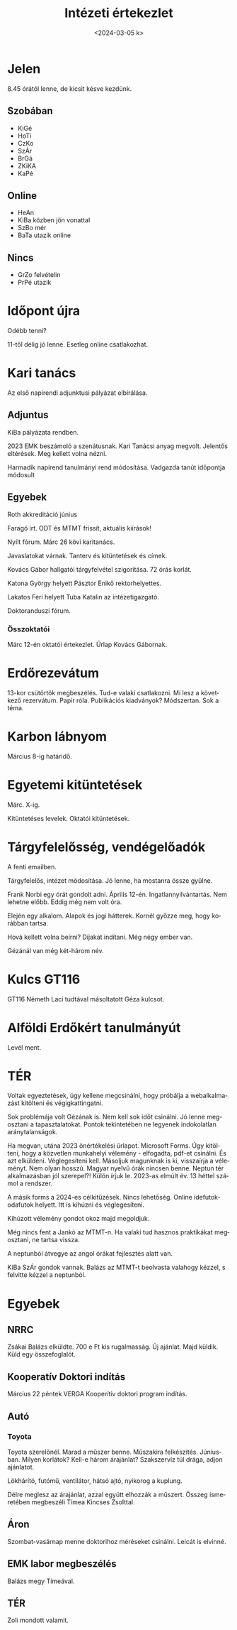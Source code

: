 #+OPTIONS: ':nil *:t -:t ::t <:t H:3 \n:nil ^:t arch:headline
#+OPTIONS: author:nil broken-links:nil c:nil creator:nil
#+OPTIONS: d:(not "LOGBOOK") date:nil e:t email:nil f:t inline:t num:nil
#+OPTIONS: p:nil pri:nil prop:nil stat:t tags:nil tasks:t tex:t
#+OPTIONS: timestamp:nil title:t toc:nil todo:t |:t
#+TITLE: Intézeti értekezlet
#+DATE: <2024-03-05 k>
#+AUTHOR: Kalicz Péter
#+EMAIL: kaliczp@gmail.com
#+LANGUAGE: hu
#+SELECT_TAGS: export
#+EXCLUDE_TAGS: noexport
#+CREATOR: Emacs 26.1 (Org mode 9.1.9)


* Jelen
8.45 órától lenne, de kicsit késve kezdünk.
** Szobában
- KiGé
- HoTi
- CzKo
- SzÁr
- BrGá
- ZKiKA
- KaPé

** Online
- HeAn 
- KiBa közben jön vonattal
- SzBo mér
- BaTa utazik online

** Nincs
- GrZo felvételin
- PrPé utazik

* Időpont újra
Odébb tenni?

11-től délig jó lenne. Esetleg online csatlakozhat.

* Kari tanács
Az első napirendi adjunktusi pályázat elbírálása.

** Adjuntus
KiBa pályázata rendben.

2023 EMK beszámoló a szenátusnak. Kari Tanácsi anyag megvolt. Jelentős eltérések.
Meg kellett volna nézni.

Harmadik napirend tanulmányi rend módosítása. Vadgazda tanút időpontja módosult

** Egyebek
Roth akkreditáció
június

Faragó írt. ODT és MTMT frissít, aktuális kiírások!

Nyílt fórum. Márc 26 kövi karitanács.

Javaslatokat várnak. Tanterv és kitüntetések és címek.

Kovács Gábor hallgatói tárgyfelvétel szigorítása.
72 órás korlát.

Katona György helyett Pásztor Enikő rektorhelyettes.

Lakatos Feri helyett Tuba Katalin az intézetigazgató.

Doktoranduszi fórum.

*** Összoktatói
Márc 12-én oktatói értekezlet. Űrlap Kovács Gábornak.

* Erdőrezevátum
13-kor csütörtök megbeszélés. Tud-e valaki csatlakozni.
Mi lesz a következő rezervátum. Papír róla. Publikációs kiadványok?
Módszertan. Sok a téma.

* Karbon lábnyom
Március 8-ig határidő.

* Egyetemi kitüntetések
Márc. X-ig.

Kitüntetéses levelek. Oktatói kitüntetések.

* Tárgyfelelősség, vendégelőadók
A fenti emailben.

Tárgyfelelős, intézet módosítása. Jó lenne, ha mostanra össze gyűlne.

Frank Norbi egy órát gondolt adni. Április 12-én. Ingatlannyilvántartás.
Nem lehetne előbb. Eddig még nem volt óra.

Elején egy alkalom. Alapok és jogi hátterek. Kornél győzze meg, hogy korábban tartsa.

Hová kellett volna beírni? Díjakat indítani. Még négy ember van.

Gézánál van még két-három név.

* Kulcs GT116
GT116 Németh Laci tudtával másoltatott Géza kulcsot.

* Alföldi Erdőkért tanulmányút
Levél ment.

* TÉR
Voltak egyeztetések, úgy kellene megcsinálni, hogy próbálja a
webalkalmazást kitölteni és végigkattingatni.

Sok problémája volt Gézának is. Nem kell sok időt csinálni. Jó lenne
megosztani a tapasztalatokat. Pontok tekintetében ne legyenek
indokolatlan aránytalanságok.

Ha megvan, utána 2023 önértékelési űrlapot. Microsoft Forms. Úgy
kitölteni, hogy a közvetlen munkahelyi vélemény - elfogadta, pdf-et
csinálni. És azt elküldeni.  Véglegesíteni kell. Másoljuk magunknak is
ki, visszaírja a véleményt. Nem olyan hosszú. Magyar nyelvű órák nincsen
benne. Neptun tér alkalmazásban jól szerepel?! Külön írjuk le.
2023-as elmúlt év. 13 héttel számol a rendszer.

A másik forms a 2024-es célkitűzések. Nincs lehetőség. Online
idefutok-odafutok helyett. Itt is kihúzni és véglegesíteni.

Kihúzott vélemény gondot okoz majd megoldjuk.

Még nincs fent a Jankó az MTMT-n. Ha valaki tud hasznos praktikákat
megosztani, ne tartsa vissza.

A neptunból átvegye az angol órákat fejlesztés alatt van.

KiBa SzÁr gondok vannak. Balázs az MTMT-t beolvasta valahogy
kézzel, s felvitte kézzel a neptunból.

* Egyebek
** NRRC
Zsákai Balázs elküldte. 700 e Ft kis rugalmasság. Új ajánlat.
Majd küldik.
Küld egy összefoglalót.

** Kooperatív Doktori indítás
Március 22 péntek VERGA Kooperítív doktori program indítás.

** Autó
*** Toyota
Toyota szerelőnél. Marad a műszer benne. Műszakira felkészítés. Júniusban.
Milyen korlátok? Kell-e három árajánlat? Szakszervíz túl drága, adjon ajánlatot.

Lökhárító, futómű, ventilátor, hátsó ajtó, nyikorog a kuplung.

Délre meglesz az árajánlat, azzal együtt elhozzák a műszert. Összeg ismeretében
megbeszéli Tímea Kincses Zsolttal.

** Áron
Szombat-vasárnap menne doktorihoz méréseket csinálni.
Leicát is elvinné.

** EMK labor megbeszélés
Balázs megy Tímeával.

** TÉR
Zoli mondott valamit.
